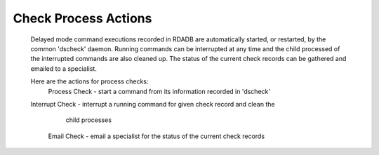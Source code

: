Check Process Actions
======================

  Delayed mode command executions recorded in RDADB are automatically started,
  or restarted, by the common 'dscheck' daemon. Running commands can be interrupted
  at any time and the child processed of the interrupted commands are also cleaned up.
  The status of the current check records can be gathered and emailed to a specialist.
  
  Here are the actions for process checks:
    Process Check - start a command from its information recorded in 'dscheck' 
  Interrupt Check - interrupt a running command for given check record and clean the
                    child processes 
      Email Check - email a specialist for the status of the current check records
